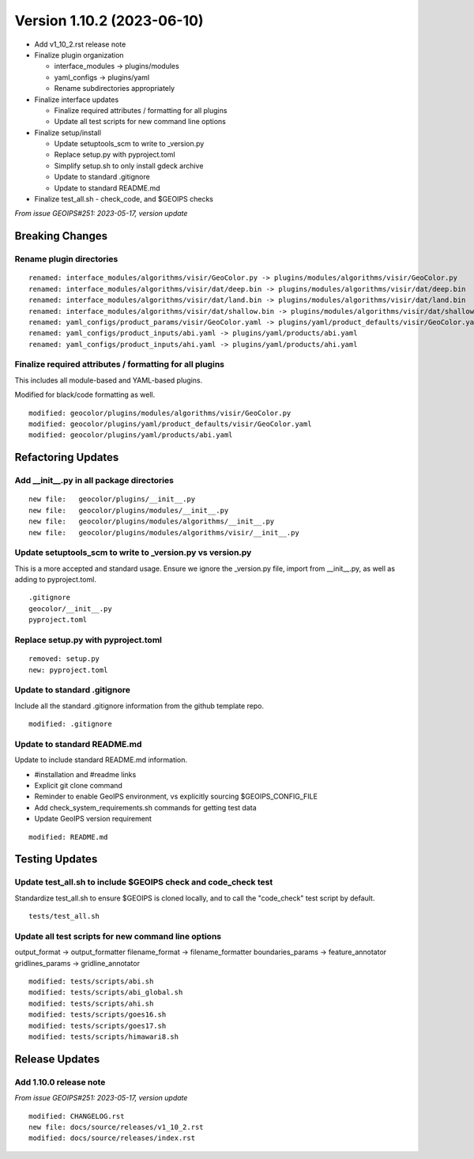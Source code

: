 .. dropdown:: Distribution Statement

 | # # # This source code is protected under the license referenced at
 | # # # https://github.com/NRLMMD-GEOIPS.

Version 1.10.2 (2023-06-10)
***************************

* Add v1_10_2.rst release note
* Finalize plugin organization

  * interface_modules -> plugins/modules
  * yaml_configs -> plugins/yaml
  * Rename subdirectories appropriately
* Finalize interface updates

  * Finalize required attributes / formatting for all plugins
  * Update all test scripts for new command line options
* Finalize setup/install

  * Update setuptools_scm to write to _version.py
  * Replace setup.py with pyproject.toml
  * Simplify setup.sh to only install gdeck archive
  * Update to standard .gitignore
  * Update to standard README.md
* Finalize test_all.sh - check_code, and $GEOIPS checks

*From issue GEOIPS#251: 2023-05-17, version update*

Breaking Changes
================

Rename plugin directories
-------------------------

::

  renamed: interface_modules/algorithms/visir/GeoColor.py -> plugins/modules/algorithms/visir/GeoColor.py
  renamed: interface_modules/algorithms/visir/dat/deep.bin -> plugins/modules/algorithms/visir/dat/deep.bin
  renamed: interface_modules/algorithms/visir/dat/land.bin -> plugins/modules/algorithms/visir/dat/land.bin
  renamed: interface_modules/algorithms/visir/dat/shallow.bin -> plugins/modules/algorithms/visir/dat/shallow.bin
  renamed: yaml_configs/product_params/visir/GeoColor.yaml -> plugins/yaml/product_defaults/visir/GeoColor.yaml
  renamed: yaml_configs/product_inputs/abi.yaml -> plugins/yaml/products/abi.yaml
  renamed: yaml_configs/product_inputs/ahi.yaml -> plugins/yaml/products/ahi.yaml

Finalize required attributes / formatting for all plugins
---------------------------------------------------------

This includes all module-based and YAML-based plugins.

Modified for black/code formatting as well.

::

  modified: geocolor/plugins/modules/algorithms/visir/GeoColor.py
  modified: geocolor/plugins/yaml/product_defaults/visir/GeoColor.yaml
  modified: geocolor/plugins/yaml/products/abi.yaml

Refactoring Updates
===================

Add __init__.py in all package directories
------------------------------------------

::

  new file:   geocolor/plugins/__init__.py
  new file:   geocolor/plugins/modules/__init__.py
  new file:   geocolor/plugins/modules/algorithms/__init__.py
  new file:   geocolor/plugins/modules/algorithms/visir/__init__.py

Update setuptools_scm to write to _version.py vs version.py
-----------------------------------------------------------

This is a more accepted and standard usage. Ensure we ignore the _version.py
file, import from __init__.py, as well as adding to pyproject.toml.

::

  .gitignore
  geocolor/__init__.py
  pyproject.toml

Replace setup.py with pyproject.toml
------------------------------------

::

  removed: setup.py
  new: pyproject.toml

Update to standard .gitignore
-----------------------------

Include all the standard .gitignore information from
the github template repo.

::

  modified: .gitignore

Update to standard README.md
----------------------------

Update to include standard README.md information.

* #installation and #readme links
* Explicit git clone command
* Reminder to enable GeoIPS environment, vs explicitly sourcing $GEOIPS_CONFIG_FILE
* Add check_system_requirements.sh commands for getting test data
* Update GeoIPS version requirement

::

  modified: README.md

Testing Updates
===============

Update test_all.sh to include $GEOIPS check and code_check test
---------------------------------------------------------------

Standardize test_all.sh to ensure $GEOIPS is cloned locally, and to
call the "code_check" test script by default.

::

  tests/test_all.sh

Update all test scripts for new command line options
----------------------------------------------------

output_format -> output_formatter
filename_format -> filename_formatter
boundaries_params -> feature_annotator
gridlines_params -> gridline_annotator

::

  modified: tests/scripts/abi.sh
  modified: tests/scripts/abi_global.sh
  modified: tests/scripts/ahi.sh
  modified: tests/scripts/goes16.sh
  modified: tests/scripts/goes17.sh
  modified: tests/scripts/himawari8.sh

Release Updates
===============

Add 1.10.0 release note
-----------------------

*From issue GEOIPS#251: 2023-05-17, version update*

::

    modified: CHANGELOG.rst
    new file: docs/source/releases/v1_10_2.rst
    modified: docs/source/releases/index.rst
